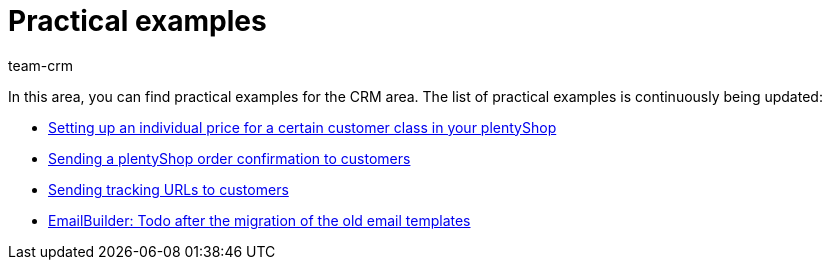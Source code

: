 = Practical examples
:keywords: practical examples crm
:description: In this area, you can find practical examples for the CRM area.
:author: team-crm

In this area, you can find practical examples for the CRM area. The list of practical examples is continuously being updated:

* xref:crm:practical-example-individual-price-customer-class.adoc#[Setting up an individual price for a certain customer class in your plentyShop]

* xref:crm:practical-example-order-confirmation.adoc#[Sending a plentyShop order confirmation to customers]

* xref:crm:practical-example-send-tracking-url.adoc#[Sending tracking URLs to customers]

* xref:crm:practical-example-migration-templates.adoc#[EmailBuilder: Todo after the migration of the old email templates]
